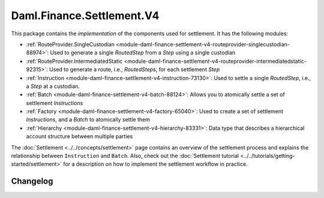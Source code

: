 .. Copyright (c) 2023 Digital Asset (Switzerland) GmbH and/or its affiliates. All rights reserved.
.. SPDX-License-Identifier: Apache-2.0

Daml.Finance.Settlement.V4
##########################

This package contains the *implementation* of the components used for settlement. It has the
following modules:

- :ref:`RouteProvider.SingleCustodian <module-daml-finance-settlement-v4-routeprovider-singlecustodian-88974>`:
  Used to generate a single `RoutedStep` from a `Step` using a single custodian
- :ref:`RouteProvider.IntermediatedStatic <module-daml-finance-settlement-v4-routeprovider-intermediatedstatic-92315>`:
  Used to generate a route, i.e., `RoutedStep`\s, for each settlement `Step`
- :ref:`Instruction <module-daml-finance-settlement-v4-instruction-73130>`: Used to settle a single
  `RoutedStep`, i.e., a `Step` at a custodian.
- :ref:`Batch <module-daml-finance-settlement-v4-batch-88124>`: Allows you to atomically settle a
  set of settlement `Instruction`\s
- :ref:`Factory <module-daml-finance-settlement-v4-factory-65040>`: Used to create a set of
  settlement `Instruction`\s, and a `Batch` to atomically settle them
- :ref:`Hierarchy <module-daml-finance-settlement-v4-hierarchy-83331>`: Data type that describes a
  hierarchical account structure between multiple parties

The :doc:`Settlement <../../concepts/settlement>` page contains an overview of the settlement
process and explains the relationship between ``Instruction`` and ``Batch``. Also, check out the
:doc:`Settlement tutorial <../../tutorials/getting-started/settlement>` for a description on how to
implement the settlement workflow in practice.

Changelog
*********
